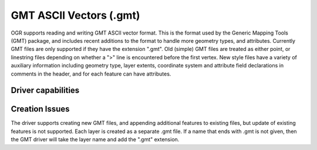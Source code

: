.. _vector.gmt:

GMT ASCII Vectors (.gmt)
========================

.. shortname:: GMT

OGR supports reading and writing GMT ASCII vector format. This is the
format used by the Generic Mapping Tools (GMT) package, and includes
recent additions to the format to handle more geometry types, and
attributes. Currently GMT files are only supported if they have the
extension ".gmt". Old (simple) GMT files are treated as either point, or
linestring files depending on whether a ">" line is encountered before
the first vertex. New style files have a variety of auxiliary
information including geometry type, layer extents, coordinate system
and attribute field declarations in comments in the header, and for each
feature can have attributes.

Driver capabilities
-------------------

.. supports_create::

.. supports_georeferencing::

.. supports_virtualio::

Creation Issues
---------------

The driver supports creating new GMT files, and appending additional
features to existing files, but update of existing features is not
supported. Each layer is created as a separate .gmt file. If a name that
ends with .gmt is not given, then the GMT driver will take the layer
name and add the ".gmt" extension.

